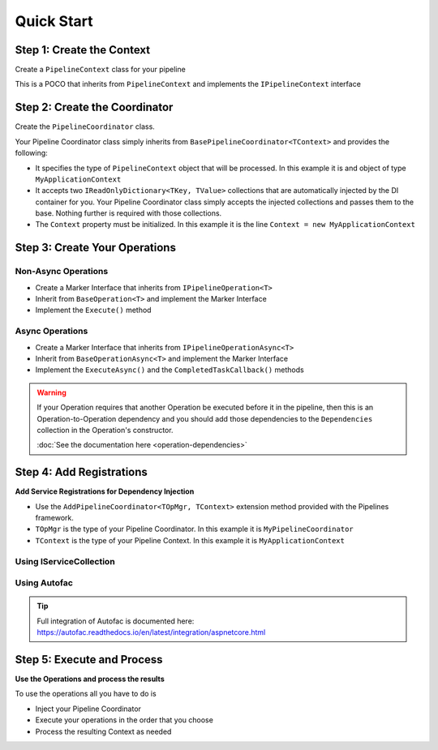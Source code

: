 ===========
Quick Start
===========

Step 1: Create the Context
--------------------------

Create a ``PipelineContext`` class for your pipeline

This is a POCO that inherits from ``PipelineContext`` and implements the ``IPipelineContext`` interface

.. code-block:: csharp
   :linenos:
   
   public class MyApplicationContext : PipelineContext, IPipelineContext
   {
        // Add your properties
   }

Step 2: Create the Coordinator
------------------------------

Create the ``PipelineCoordinator`` class.

Your Pipeline Coordinator class simply inherits from ``BasePipelineCoordinator<TContext>`` and 
provides the following:

* It specifies the type of ``PipelineContext`` object that will be processed. In this example it is 
  and object of type ``MyApplicationContext``

* It accepts two ``IReadOnlyDictionary<TKey, TValue>`` collections that are automatically injected by 
  the DI container for you. Your Pipeline Coordinator class simply accepts the injected collections
  and passes them to the base. Nothing further is required with those collections.
  
* The ``Context`` property must be initialized. In this example it is the line
  ``Context = new MyApplicationContext``
  
.. code-block:: csharp
   :linenos:
   
   using System;
   using System.Collections.Generic;
   using KnightMoves.Pipelines;
   using KnightMoves.Pipelines.Interfaces; 

   public class MyPipelineCoordinator : BasePipelineCoordinator<MyApplicationContext>
   {
        public MyPipelineCoordinator(
            IReadOnlyDictionary<Type, IPipelineOperation<MyApplicationContext> operations,
            IReadOnlyDictionary<Type, IPipelineContextAsync<MyApplicationContext> asyncOperations
        )
            :base(operations, asyncOperations)
        {
            Context = new MyApplicationContext();
        }
   }

Step 3: Create Your Operations
------------------------------

Non-Async Operations
^^^^^^^^^^^^^^^^^^^^

* Create a Marker Interface that inherits from ``IPipelineOperation<T>``
* Inherit from ``BaseOperation<T>`` and implement the Marker Interface
* Implement the ``Execute()`` method

.. code-block:: csharp
   :linenos:
   
   using KnightMoves.Pipelines;
   using KnightMoves.Pipelines.Interfaces; 
   
   // Marker Interface 
   public interface IMyOperation : IPipelineOperation<MyApplicationContext> { }
   
   public class MyOperation : BaseOperation<MyApplicationContext>, IMyOperation
   {
        public override void Execute(MyApplicationContext context)
        {
            // Test for previous operation's success/failure if necessary
            if(!context.Successful)
                return;
                
            // Implement operation logic here using the context as needed
            
            // Report result
            context.ResultMessages.Add("[MyOperation] Successfully executed my operation");
        }
   }

Async Operations
^^^^^^^^^^^^^^^^

* Create a Marker Interface that inherits from ``IPipelineOperationAsync<T>``
* Inherit from ``BaseOperationAsync<T>`` and implement the Marker Interface
* Implement the ``ExecuteAsync()`` and the ``CompletedTaskCallback()`` methods

.. code-block:: csharp
   :linenos:
   
   using KnightMoves.Pipelines;
   using KnightMoves.Pipelines.Interfaces; 
   
   // Marker Interface 
   public interface IMyOperationAsync : IPipelineOperationAsync<MyApplicationContext> { }
   
   public class MyOperationAsync : BaseOperationAsync<MyApplicationContext>, IMyOperationAsync
   {
        private readonly SomeApiClient _someApiClient;
        
        // Constructor with injected repositories or API clients here
        
        // No need to use async/await ... the returned Task is awaited for you
        public override Task ExecuteAsync()
        {
            // Test for previous operation's success/failure if necessary
            if(!Context.Successful)
                return;
                
            // Implement async operation logic here using the Context as needed
            return _someApiClient.GetStuffAsync(Context.SomeId);
        }
        
        public override void CompletedTaskCallback(object task)
        {
            // Good practice to check for proper casting of the task 
            var t = task as Task<IEnumerable<Stuff>>;
            
            if(t == null)
                return;
                
            IEnumerable<Stuff> stuff = t.Result;
            
            Context.ListOfStuff = stuff;
            Context.ResultMessages.Add("[MyOperationAsync] Successfully retrieved stuff");
        }
   }

.. warning::

   If your Operation requires that another Operation be executed before it in the pipeline, then this
   is an Operation-to-Operation dependency and you should add those dependencies to the ``Dependencies``
   collection in the Operation's constructor.
   
   :doc:`See the documentation here <operation-dependencies>`

Step 4: Add Registrations
-------------------------

**Add Service Registrations for Dependency Injection**

* Use the ``AddPipelineCoordinator<TOpMgr, TContext>`` extension method provided with the Pipelines 
  framework.
* ``TOpMgr`` is the type of your Pipeline Coordinator. In this example it is ``MyPipelineCoordinator``
* ``TContext`` is the type of your Pipeline Context. In this example it is ``MyApplicationContext``

Using IServiceCollection
^^^^^^^^^^^^^^^^^^^^^^^^

.. code-block:: csharp
   :linenos:
   
   using Microsoft.Extensions.DependencyInjection;
   using KnightMoves.Pipelines.DependencyInjection;
   
   public class Startup
   {
        ...
        public void ConfigureServices(IServiceCollection services)
        {
            ...
            
            services.AddPipelineCoordinator<MyPipelineCoordinator, MyApplicationContext>
            (
                typeof(Startup).Assembly
            );
            
            ...
        }
   }
   
Using Autofac
^^^^^^^^^^^^^

.. code-block:: csharp 
   :linenos:
   
   using Autofac;
   using KnightMoves.Pipelines.DependencyInjection;
   
   public class Startup
   {
        ...
        
        public LifetimeScope AutofacContainer { get; private set; }
        
        public void ConfigureContainer(ContainerBuilder builder)
        {
            ...
            
            builder.AddPipelineCoordinator<MyPipelineCoordinator, MyApplicationContext>
            (
                typeof(Startup).Assembly
            );
            
            ...
        }
        
        ...
   }

.. tip::

   | Full integration of Autofac is documented here:   
   | https://autofac.readthedocs.io/en/latest/integration/aspnetcore.html

Step 5: Execute and Process
---------------------------

**Use the Operations and process the results**

To use the operations all you have to do is

* Inject your Pipeline Coordinator
* Execute your operations in the order that you choose
* Process the resulting Context as needed 

.. code-block:: csharp 
   :linenos:
   
   using KnightMoves.Pipelines.Interfaces;
   
   public class MyBusinessLogicCoordinator : IBusinessLogic
   {
        private readonly IPipelineCoordinator<MyApplicationContext> _pipelineCoordinator;
        
        public MyBusinessLogicCoordinator(IPipelineCoordinator<MyApplicationContext> pipelineCoordinator)
        {
            _pipelineCoordinator = pipelineCoordinator;
        }
        
        public async Task<IEnumerable<Stuff>> BuildStuffAsync(int data)
        {
            _pipelineCoordinator.Context.Data = data;
            
            // Use Task.Run() if BuildStuff is an Async method 
            await Task.Run(() =>
                
                _pipelineCoordinator
                    .Execute<IMyOperation>()
                    .ExecuteAsync<IMyOperationAsync>()
                
            );
            
            return _pipelineCoordinator.Context.Stuff;
        }
   }














